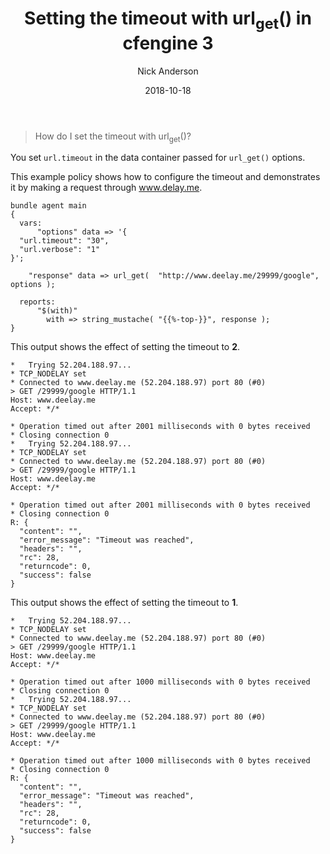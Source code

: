 #+Title: Setting the timeout with url_get() in cfengine 3
#+AUTHOR: Nick Anderson
#+DATE: 2018-10-18
#+TAGS: cfengine3
#+DRAFT: false

#+BEGIN_QUOTE
  How do I set the timeout with url_get()?
#+END_QUOTE

You set =url.timeout= in the data container passed for =url_get()= options.

This example policy shows how to configure the timeout and demonstrates it by
making a request through [[http://www.delay.me][www.delay.me]].

#+Name: Example timeout with url_get timeout
#+BEGIN_SRC cfengine3 :tangle /tmp/test.cf :exports both
  bundle agent main
  {
    vars:
        "options" data => '{
    "url.timeout": "30",
    "url.verbose": "1"
  }';

      "response" data => url_get(  "http://www.deelay.me/29999/google", options );

    reports:
        "$(with)"
          with => string_mustache( "{{%-top-}}", response );
  }
#+END_SRC

This output shows the effect of setting the timeout to *2*.

#+RESULTS: Example timeout with url_get timeout 2
#+BEGIN_EXAMPLE
  ,*   Trying 52.204.188.97...
  ,* TCP_NODELAY set
  ,* Connected to www.deelay.me (52.204.188.97) port 80 (#0)
  > GET /29999/google HTTP/1.1
  Host: www.deelay.me
  Accept: */*

  ,* Operation timed out after 2001 milliseconds with 0 bytes received
  ,* Closing connection 0
  ,*   Trying 52.204.188.97...
  ,* TCP_NODELAY set
  ,* Connected to www.deelay.me (52.204.188.97) port 80 (#0)
  > GET /29999/google HTTP/1.1
  Host: www.deelay.me
  Accept: */*

  ,* Operation timed out after 2001 milliseconds with 0 bytes received
  ,* Closing connection 0
  R: {
    "content": "",
    "error_message": "Timeout was reached",
    "headers": "",
    "rc": 28,
    "returncode": 0,
    "success": false
  }
#+END_EXAMPLE

This output shows the effect of setting the timeout to *1*.

#+RESULTS: Example timeout with url_get timeout 1
#+BEGIN_EXAMPLE
  ,*   Trying 52.204.188.97...
  ,* TCP_NODELAY set
  ,* Connected to www.deelay.me (52.204.188.97) port 80 (#0)
  > GET /29999/google HTTP/1.1
  Host: www.deelay.me
  Accept: */*

  ,* Operation timed out after 1000 milliseconds with 0 bytes received
  ,* Closing connection 0
  ,*   Trying 52.204.188.97...
  ,* TCP_NODELAY set
  ,* Connected to www.deelay.me (52.204.188.97) port 80 (#0)
  > GET /29999/google HTTP/1.1
  Host: www.deelay.me
  Accept: */*

  ,* Operation timed out after 1000 milliseconds with 0 bytes received
  ,* Closing connection 0
  R: {
    "content": "",
    "error_message": "Timeout was reached",
    "headers": "",
    "rc": 28,
    "returncode": 0,
    "success": false
  }
#+END_EXAMPLE
